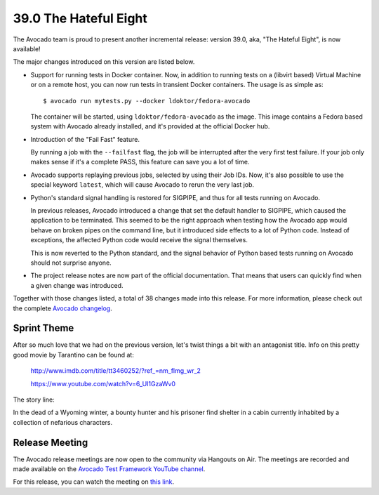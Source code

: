======================
39.0 The Hateful Eight
======================

The Avocado team is proud to present another incremental release:
version 39.0, aka, "The Hateful Eight", is now available!

The major changes introduced on this version are listed below.

* Support for running tests in Docker container.  Now, in addition to
  running tests on a (libvirt based) Virtual Machine or on a remote host,
  you can now run tests in transient Docker containers.  The usage is as
  simple as::

    $ avocado run mytests.py --docker ldoktor/fedora-avocado

  The container will be started, using ``ldoktor/fedora-avocado`` as
  the image.  This image contains a Fedora based system with Avocado
  already installed, and it's provided at the official Docker hub.

* Introduction of the "Fail Fast" feature.

  By running a job with the ``--failfast`` flag, the job will be
  interrupted after the very first test failure.  If your job only
  makes sense if it's a complete PASS, this feature can save you a lot
  of time.

* Avocado supports replaying previous jobs, selected by using their
  Job IDs.  Now, it's also possible to use the special keyword
  ``latest``, which will cause Avocado to rerun the very last job.

* Python's standard signal handling is restored for SIGPIPE, and thus
  for all tests running on Avocado.

  In previous releases, Avocado introduced a change that set the
  default handler to SIGPIPE, which caused the application to be
  terminated.  This seemed to be the right approach when testing how
  the Avocado app would behave on broken pipes on the command line,
  but it introduced side effects to a lot of Python code.  Instead of
  exceptions, the affected Python code would receive the signal themselves.

  This is now reverted to the Python standard, and the signal behavior
  of Python based tests running on Avocado should not surprise anyone.

* The project release notes are now part of the official
  documentation.  That means that users can quickly find when a given
  change was introduced.

Together with those changes listed, a total of 38 changes made into
this release.  For more information, please check out the complete
`Avocado changelog
<https://github.com/avocado-framework/avocado/compare/38.0...39.0>`_.

Sprint Theme
============

After so much love that we had on the previous version, let's twist
things a bit with an antagonist title.  Info on this pretty good movie
by Tarantino can be found at:

 http://www.imdb.com/title/tt3460252/?ref_=nm_flmg_wr_2

 https://www.youtube.com/watch?v=6_UI1GzaWv0

The story line:

In the dead of a Wyoming winter, a bounty hunter and his prisoner
find shelter in a cabin currently inhabited by a collection of
nefarious characters.

Release Meeting
===============

The Avocado release meetings are now open to the community via
Hangouts on Air.  The meetings are recorded and made available on the
`Avocado Test Framework YouTube channel
<https://www.youtube.com/channel/UC-RVZ_HFTbEztDM7wNY4NfA>`_.

For this release, you can watch the meeting on `this link
<https://www.youtube.com/watch?v=GotEH7SmHSw>`_.
